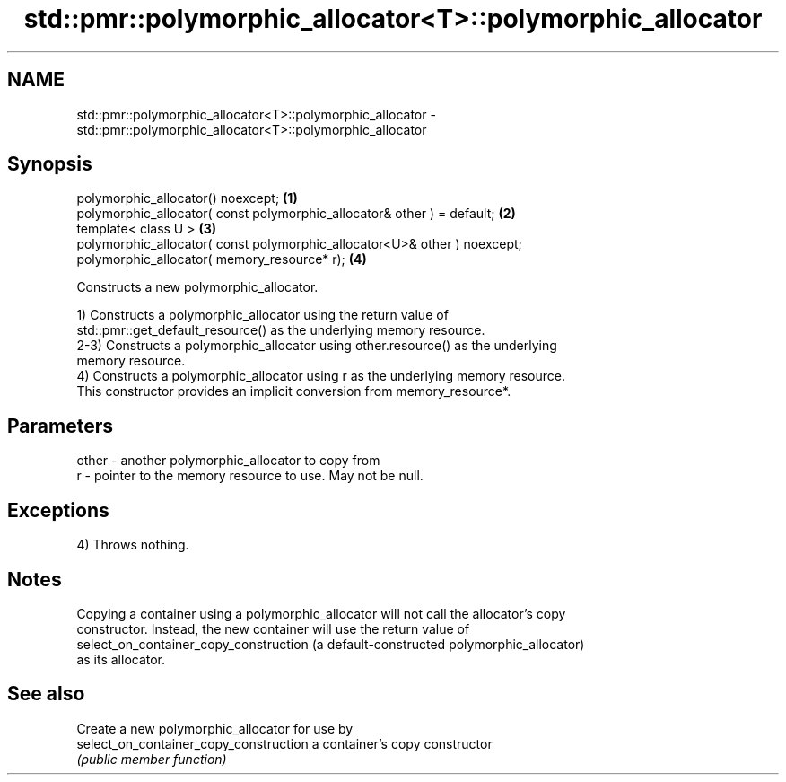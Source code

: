 .TH std::pmr::polymorphic_allocator<T>::polymorphic_allocator 3 "2019.08.27" "http://cppreference.com" "C++ Standard Libary"
.SH NAME
std::pmr::polymorphic_allocator<T>::polymorphic_allocator \- std::pmr::polymorphic_allocator<T>::polymorphic_allocator

.SH Synopsis
   polymorphic_allocator() noexcept;                                        \fB(1)\fP
   polymorphic_allocator( const polymorphic_allocator& other ) = default;   \fB(2)\fP
   template< class U >                                                      \fB(3)\fP
   polymorphic_allocator( const polymorphic_allocator<U>& other ) noexcept;
   polymorphic_allocator( memory_resource* r);                              \fB(4)\fP

   Constructs a new polymorphic_allocator.

   1) Constructs a polymorphic_allocator using the return value of
   std::pmr::get_default_resource() as the underlying memory resource.
   2-3) Constructs a polymorphic_allocator using other.resource() as the underlying
   memory resource.
   4) Constructs a polymorphic_allocator using r as the underlying memory resource.
   This constructor provides an implicit conversion from memory_resource*.

.SH Parameters

   other - another polymorphic_allocator to copy from
   r     - pointer to the memory resource to use. May not be null.

.SH Exceptions

   4) Throws nothing.

.SH Notes

   Copying a container using a polymorphic_allocator will not call the allocator's copy
   constructor. Instead, the new container will use the return value of
   select_on_container_copy_construction (a default-constructed polymorphic_allocator)
   as its allocator.

.SH See also

                                         Create a new polymorphic_allocator for use by
   select_on_container_copy_construction a container's copy constructor
                                         \fI(public member function)\fP
